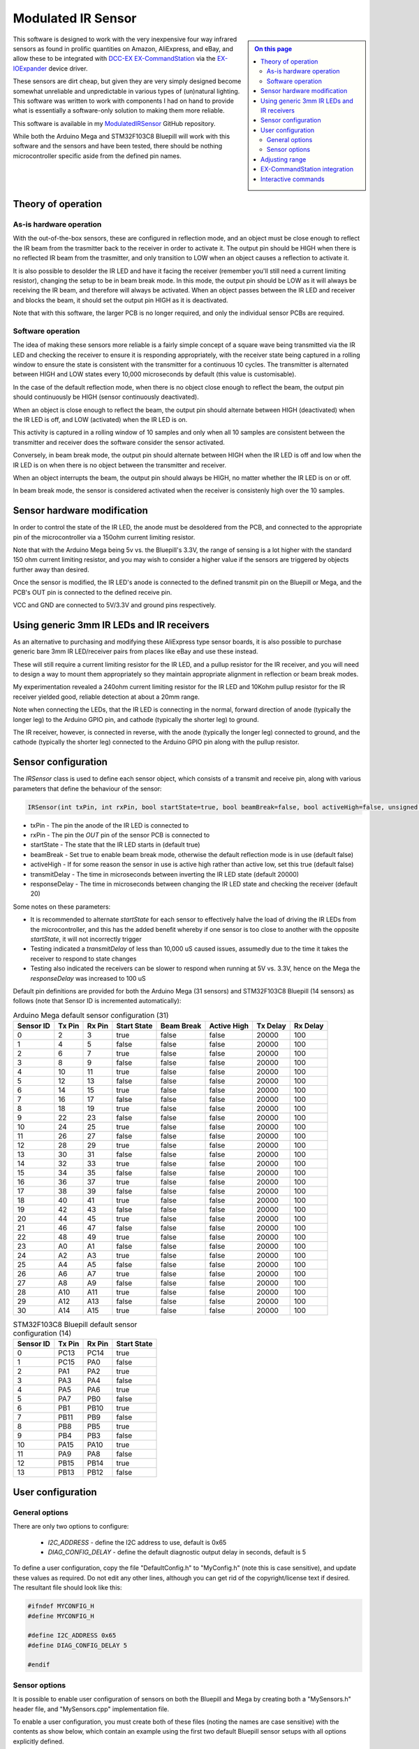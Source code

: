 *******************
Modulated IR Sensor
*******************

.. sidebar:: 
  
  .. contents:: On this page
    :depth: 2
    :local:

This software is designed to work with the very inexpensive four way infrared sensors as found in prolific quantities on Amazon, AliExpress, and eBay, and allow these to be integrated with `DCC-EX <https://dcc-ex.com>`_ `EX-CommandStation <https://dcc-ex.com/ex-commandstation/index.html>`_ via the `EX-IOExpander <https://dcc-ex.com/ex-ioexpander/index.html>`_ device driver.

.. image:: ../_static/images/modulated-ir-sensor/aliexpress-sensors.jpg
  :alt: Four way IR Sensor
  :scale: 50%

These sensors are dirt cheap, but given they are very simply designed become somewhat unreliable and unpredictable in various types of (un)natural lighting. This software was written to work with components I had on hand to provide what is essentially a software-only solution to making them more reliable.

This software is available in my `ModulatedIRSensor <https://github.com/peteGSX-Projects/ModulatedIRSensor>`_ GitHub repository.

While both the Arduino Mega and STM32F103C8 Bluepill will work with this software and the sensors and have been tested, there should be nothing microcontroller specific aside from the defined pin names.

Theory of operation
===================

As-is hardware operation
------------------------

With the out-of-the-box sensors, these are configured in reflection mode, and an object must be close enough to reflect the IR beam from the trasmitter back to the receiver in order to activate it. The output pin should be HIGH when there is no reflected IR beam from the trasmitter, and only transition to LOW when an object causes a reflection to activate it.

It is also possible to desolder the IR LED and have it facing the receiver (remember you'll still need a current limiting resistor), changing the setup to be in beam break mode. In this mode, the output pin should be LOW as it will always be receiving the IR beam, and therefore will always be activated. When an object passes between the IR LED and receiver and blocks the beam, it should set the output pin HIGH as it is deactivated.

Note that with this software, the larger PCB is no longer required, and only the individual sensor PCBs are required.

Software operation
------------------

The idea of making these sensors more reliable is a fairly simple concept of a square wave being transmitted via the IR LED and checking the receiver to ensure it is responding appropriately, with the receiver state being captured in a rolling window to ensure the state is consistent with the transmitter for a continuous 10 cycles. The transmitter is alternated between HIGH and LOW states every 10,000 microseconds by default (this value is customisable).

In the case of the default reflection mode, when there is no object close enough to reflect the beam, the output pin should continuously be HIGH (sensor continuously deactivated).

When an object is close enough to reflect the beam, the output pin should alternate between HIGH (deactivated) when the IR LED is off, and LOW (activated) when the IR LED is on.

This activity is captured in a rolling window of 10 samples and only when all 10 samples are consistent between the transmitter and receiver does the software consider the sensor activated.

Conversely, in beam break mode, the output pin should alternate between HIGH when the IR LED is off and low when the IR LED is on when there is no object between the transmitter and receiver.

When an object interrupts the beam, the output pin should always be HIGH, no matter whether the IR LED is on or off.

In beam break mode, the sensor is considered activated when the receiver is consistenly high over the 10 samples.

Sensor hardware modification
============================

In order to control the state of the IR LED, the anode must be desoldered from the PCB, and connected to the appropriate pin of the microcontroller via a 150ohm current limiting resistor.

.. image:: ../_static/images/modulated-ir-sensor/sensor-before-after.jpg
  :alt: Before and after mod
  :scale: 60%

Note that with the Arduino Mega being 5v vs. the Bluepill's 3.3V, the range of sensing is a lot higher with the standard 150 ohm current limiting resistor, and you may wish to consider a higher value if the sensors are triggered by objects further away than desired.

Once the sensor is modified, the IR LED's anode is connected to the defined transmit pin on the Bluepill or Mega, and the PCB's OUT pin is connected to the defined receive pin.

VCC and GND are connected to 5V/3.3V and ground pins respectively.

Using generic 3mm IR LEDs and IR receivers
==========================================

As an alternative to purchasing and modifying these AliExpress type sensor boards, it is also possible to purchase generic bare 3mm IR LED/receiver pairs from places like eBay and use these instead.

These will still require a current limiting resistor for the IR LED, and a pullup resistor for the IR receiver, and you will need to design a way to mount them appropriately so they maintain appropriate alignment in reflection or beam break modes.

.. image:: /_static/images/modulated-ir-sensor/modulated-ir-sensor-on-mega.png
  :alt: 3mm IR LED/Receiver on Mega
  :scale: 30%

My experimentation revealed a 240ohm current limiting resistor for the IR LED and 10Kohm pullup resistor for the IR receiver yielded good, reliable detection at about a 20mm range.

Note when connecting the LEDs, that the IR LED is connecting in the normal, forward direction of anode (typically the longer leg) to the Arduino GPIO pin, and cathode (typically the shorter leg) to ground.

The IR receiver, however, is connected in reverse, with the anode (typically the longer leg) connected to ground, and the cathode (typically the shorter leg) connected to the Arduino GPIO pin along with the pullup resistor.

Sensor configuration
====================

The `IRSensor` class is used to define each sensor object, which consists of a transmit and receive pin, along with various parameters that define the behaviour of the sensor:

.. code-block:: cpp

  IRSensor(int txPin, int rxPin, bool startState=true, bool beamBreak=false, bool activeHigh=false, unsigned long transmitDelay=20000, unsigned long responseDelay=20);

- txPin - The pin the anode of the IR LED is connected to
- rxPin - The pin the `OUT` pin of the sensor PCB is connected to
- startState - The state that the IR LED starts in (default true)
- beamBreak - Set true to enable beam break mode, otherwise the default reflection mode is in use (default false)
- activeHigh - If for some reason the sensor in use is active high rather than active low, set this true (default false)
- transmitDelay - The time in microseconds between inverting the IR LED state (default 20000)
- responseDelay - The time in microseconds between changing the IR LED state and checking the receiver (default 20)

Some notes on these parameters:

- It is recommended to alternate `startState` for each sensor to effectively halve the load of driving the IR LEDs from the microcontroller, and this has the added benefit whereby if one sensor is too close to another with the opposite `startState`, it will not incorrectly trigger
- Testing indicated a `transmitDelay` of less than 10,000 uS caused issues, assumedly due to the time it takes the receiver to respond to state changes
- Testing also indicated the receivers can be slower to respond when running at 5V vs. 3.3V, hence on the Mega the `responseDelay` was increased to 100 uS

Default pin definitions are provided for both the Arduino Mega (31 sensors) and STM32F103C8 Bluepill (14 sensors) as follows (note that Sensor ID is incremented automatically):

.. csv-table:: Arduino Mega default sensor configuration (31)
  :widths: auto
  :header-rows: 1

  Sensor ID,Tx Pin,Rx Pin,Start State,Beam Break,Active High,Tx Delay,Rx Delay
  0,2,3,true,false,false,20000,100
  1,4,5,false,false,false,20000,100
  2,6,7,true,false,false,20000,100
  3,8,9,false,false,false,20000,100
  4,10,11,true,false,false,20000,100
  5,12,13,false,false,false,20000,100
  6,14,15,true,false,false,20000,100
  7,16,17,false,false,false,20000,100
  8,18,19,true,false,false,20000,100
  9,22,23,false,false,false,20000,100
  10,24,25,true,false,false,20000,100
  11,26,27,false,false,false,20000,100
  12,28,29,true,false,false,20000,100
  13,30,31,false,false,false,20000,100
  14,32,33,true,false,false,20000,100
  15,34,35,false,false,false,20000,100
  16,36,37,true,false,false,20000,100
  17,38,39,false,false,false,20000,100
  18,40,41,true,false,false,20000,100
  19,42,43,false,false,false,20000,100
  20,44,45,true,false,false,20000,100
  21,46,47,false,false,false,20000,100
  22,48,49,true,false,false,20000,100
  23,A0,A1,false,false,false,20000,100
  24,A2,A3,true,false,false,20000,100
  25,A4,A5,false,false,false,20000,100
  26,A6,A7,true,false,false,20000,100
  27,A8,A9,false,false,false,20000,100
  28,A10,A11,true,false,false,20000,100
  29,A12,A13,false,false,false,20000,100
  30,A14,A15,true,false,false,20000,100

.. csv-table:: STM32F103C8 Bluepill default sensor configuration (14)
  :widths: auto
  :header-rows: 1

  Sensor ID,Tx Pin,Rx Pin,Start State
  0,PC13,PC14,true
  1,PC15,PA0,false
  2,PA1,PA2,true
  3,PA3,PA4,false
  4,PA5,PA6,true
  5,PA7,PB0,false
  6,PB1,PB10,true
  7,PB11,PB9,false
  8,PB8,PB5,true
  9,PB4,PB3,false
  10,PA15,PA10,true
  11,PA9,PA8,false
  12,PB15,PB14,true
  13,PB13,PB12,false

User configuration
==================

General options
---------------

There are only two options to configure:

  - `I2C_ADDRESS` - define the I2C address to use, default is 0x65
  - `DIAG_CONFIG_DELAY` - define the default diagnostic output delay in seconds, default is 5

To define a user configuration, copy the file "DefaultConfig.h" to "MyConfig.h" (note this is case sensitive), and update these values as required. Do not edit any other lines, although you can get rid of the copyright/license text if desired. The resultant file should look like this:

.. code-block:: cpp

  #ifndef MYCONFIG_H
  #define MYCONFIG_H

  #define I2C_ADDRESS 0x65
  #define DIAG_CONFIG_DELAY 5

  #endif

Sensor options
--------------

It is possible to enable user configuration of sensors on both the Bluepill and Mega by creating both a "MySensors.h" header file, and "MySensors.cpp" implementation file.

To enable a user configuration, you must create both of these files (noting the names are case sensitive) with the contents as show below, which contain an example using the first two default Bluepill sensor setups with all options explicitly defined.

"MySensors.h"

.. code-block:: cpp

  #ifndef MYSENSORS_H
  #define MYSENSORS_H

  // This is the number of user sensors to define
  #define SENSOR_COUNT 2

  #endif

"MySensors.cpp"

.. code-block:: cpp

  #include <Arduino.h>
  #include "DeviceFunctions.h"

  // Leave this line as is
  IRSensor* sensors[SENSOR_COUNT]={
  // Define each sensor in this format:
  // new IRSensor(txPin,rxPin,startState,beamBreak,activeHigh,transmitDelay,responseDelay),
  // There must be the same number of lines defined here to match SENSOR_COUNT in MySensors.h
    new IRSensor(PC13,PC14,true,false,false,20000,20),
    new IRSensor(PC15,PA0,false,false,false,20000,20),
  };

Adjusting range
===============

If the range of the sensors using the default values outlined here don't suit your needs, then the current limiting resistor for the IR LED can be changed (lower value resistor, longer range), and adjusting the `responseDelay` value tends to also impact the range.

Be very careful with the current limiting resistor though, as the Arduino device GPIO pins can only source a limited amount of current, so reducing this value too much will likely lead to damaging the GPIO pins of the device when exceeding their current limits.

Adjusting the `responseDelay` value is the preferred starting point as a result, and decreasing this will typically reduce the range, and increasing it may increase the range, although the default of 100ms on the Mega is likely the maximum range on that platform.

EX-CommandStation integration
=============================

If desired, this software can integrate with `EX-CommandStation <https://dcc-ex.com/ex-commandstation/index.html>`_ via the `EX-IOExpander <https://dcc-ex.com/ex-ioexpander/index.html>`_ device driver when connected to the I2C bus.

I highly recommend familiarising yourself with the EX-IOExpander documentation linked above as I will not cover any of that here, and will focus only on the specific configuration required for this software.

To enable this integration, you simply need to add the appropriate `HAL(EXIOExpander,vpin,sensors,I2C address)` line to "myAutomation.h", whereby:

- vpin - The first Vpin at which your sensors will start being numbered
- sensors - The number of sensors defined either in "MySensors.h" or the default Bluepill (14) or Mega (31) options
- I2C address - The I2C address defined in "MyConfig.h" or the default 0x65

Example "myAutomation.h" for the example above using "MySensors.h" and "MySensors.cpp" at the default I2C address:

.. code-block:: cpp

  HAL(EXIOExpander,800,2,0x65)

Interactive commands
====================

A subset of the EX-IOExpander commands have been implemented in this software:

- `<D>` - Enable/disable diagnostic output, which displays at the intervals defined by the `DIAG_CONFIG_DELAY` setting
- `<D x>` - Change the display interval, where `x` is the number of seconds in whole numbers
- `<V>` - Display the mapping of Vpins to physical sensor configuation
- `<Z>` - Reboot
